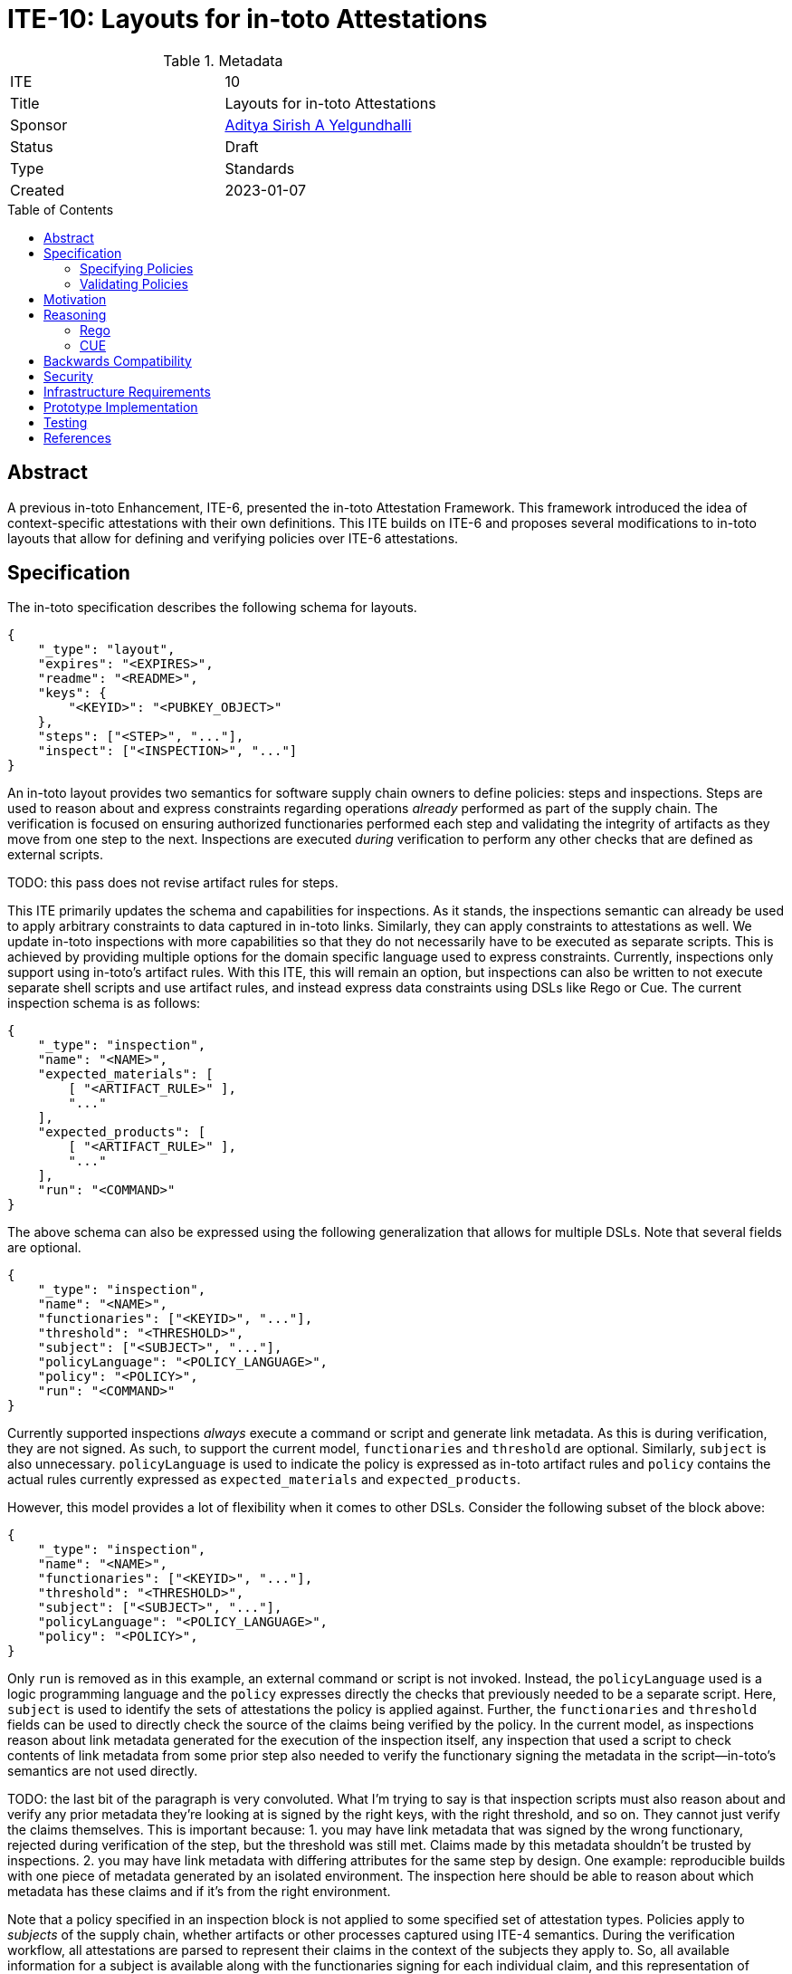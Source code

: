 = ITE-10: Layouts for in-toto Attestations
:source-highlighter: pygments
:toc: preamble
:toclevels: 2
ifdef::env-github[]
:tip-caption: :bulb:
:note-caption: :information_source:
:important-caption: :heavy_exclamation_mark:
:caution-caption: :fire:
:warning-caption: :warning:
endif::[]

.Metadata
[cols="2"]
|===
| ITE
| 10

| Title
| Layouts for in-toto Attestations

| Sponsor
| link:https://github.com/adityasaky[Aditya Sirish A Yelgundhalli]

| Status
| Draft

| Type
| Standards

| Created
| 2023-01-07

|===

[[abstract]]
== Abstract

A previous in-toto Enhancement, ITE-6, presented the in-toto Attestation
Framework. This framework introduced the idea of context-specific attestations
with their own definitions. This ITE builds on ITE-6 and proposes several
modifications to in-toto layouts that allow for defining and verifying policies
over ITE-6 attestations.

[[specification]]
== Specification

The in-toto specification describes the following schema for layouts.

```json
{
    "_type": "layout",
    "expires": "<EXPIRES>",
    "readme": "<README>",
    "keys": {
        "<KEYID>": "<PUBKEY_OBJECT>"
    },
    "steps": ["<STEP>", "..."],
    "inspect": ["<INSPECTION>", "..."]
}
```

An in-toto layout provides two semantics for software supply chain owners to
define policies: steps and inspections. Steps are used to reason about and
express constraints regarding operations _already_ performed as part of the
supply chain. The verification is focused on ensuring authorized functionaries
performed each step and validating the integrity of artifacts as they move from
one step to the next. Inspections are executed _during_ verification to perform
any other checks that are defined as external scripts.

TODO: this pass does not revise artifact rules for steps.

This ITE primarily updates the schema and capabilities for inspections. As it
stands, the inspections semantic can already be used to apply arbitrary
constraints to data captured in in-toto links. Similarly, they can apply
constraints to attestations as well. We update in-toto inspections with more
capabilities so that they do not necessarily have to be executed as separate
scripts. This is achieved by providing multiple options for the domain specific
language used to express constraints. Currently, inspections only support using
in-toto's artifact rules. With this ITE, this will remain an option, but
inspections can also be written to not execute separate shell scripts and use
artifact rules, and instead express data constraints using DSLs like Rego or
Cue. The current inspection schema is as follows:

```json
{
    "_type": "inspection",
    "name": "<NAME>",
    "expected_materials": [
        [ "<ARTIFACT_RULE>" ],
        "..."
    ],
    "expected_products": [
        [ "<ARTIFACT_RULE>" ],
        "..."
    ],
    "run": "<COMMAND>"
}
```

The above schema can also be expressed using the following generalization that
allows for multiple DSLs. Note that several fields are optional.


```json
{
    "_type": "inspection",
    "name": "<NAME>",
    "functionaries": ["<KEYID>", "..."],
    "threshold": "<THRESHOLD>",
    "subject": ["<SUBJECT>", "..."],
    "policyLanguage": "<POLICY_LANGUAGE>",
    "policy": "<POLICY>",
    "run": "<COMMAND>"
}
```

Currently supported inspections _always_ execute a command or script and
generate link metadata. As this is during verification, they are not signed. As
such, to support the current model, `functionaries` and `threshold` are
optional. Similarly, `subject` is also unnecessary. `policyLanguage` is used to
indicate the policy is expressed as in-toto artifact rules and `policy` contains
the actual rules currently expressed as `expected_materials` and
`expected_products`.

However, this model provides a lot of flexibility when it comes to other DSLs.
Consider the following subset of the block above:

```json
{
    "_type": "inspection",
    "name": "<NAME>",
    "functionaries": ["<KEYID>", "..."],
    "threshold": "<THRESHOLD>",
    "subject": ["<SUBJECT>", "..."],
    "policyLanguage": "<POLICY_LANGUAGE>",
    "policy": "<POLICY>",
}
```

Only `run` is removed as in this example, an external command or script is not
invoked. Instead, the `policyLanguage` used is a logic programming language and
the `policy` expresses directly the checks that previously needed to be a
separate script. Here, `subject` is used to identify the sets of attestations
the policy is applied against. Further, the `functionaries` and `threshold`
fields can be used to directly check the source of the claims being verified by
the policy. In the current model, as inspections reason about link metadata
generated for the execution of the inspection itself, any inspection that
used a script to check contents of link metadata from some prior step also
needed to verify the functionary signing the metadata in the script--in-toto's
semantics are not used directly.

TODO: the last bit of the paragraph is very convoluted. What I'm trying to say
is that inspection scripts must also reason about and verify any prior metadata
they're looking at is signed by the right keys, with the right threshold, and so
on. They cannot just verify the claims themselves. This is important because:
1. you may have link metadata that was signed by the wrong functionary, rejected
   during verification of the step, but the threshold was still met. Claims made
   by this metadata shouldn't be trusted by inspections.
2. you may have link metadata with differing attributes for the same step by
   design. One example: reproducible builds with one piece of metadata generated
   by an isolated environment. The inspection here should be able to reason
   about which metadata has these claims and if it's from the right environment.

Note that a policy specified in an inspection block is not applied to some
specified set of attestation types. Policies apply to _subjects_ of the supply
chain, whether artifacts or other processes captured using ITE-4 semantics.
During the verification workflow, all attestations are parsed to represent their
claims in the context of the subjects they apply to. So, all available
information for a subject is available along with the functionaries signing for
each individual claim, and this representation of attestation claims is used to
apply policies. Attestations must not be parsed if their signatures cannot be
verified using functionary information available in the layout.

=== Specifying Policies

In general, each unit policy applies one constraint. For example, a policy might
mirror in-toto's artifact rules, ensuring that all the materials and products of
some step in the supply chain are as expected. Alternatively, a policy can apply
a property-oriented constraint to an artifact or step, such as validating the
Provenance of an artifact or that its build process was performed in an isolated
and hermetic build environment. Note that all of these types of policies can
coexist and successful verification is contingent on all policy validations
succeeding.

This indicates that developers need a great deal of flexibility in specifying
policies _and_ that any domain-specific language chosen or created to express
policies must have the necessary capabilities to fit these requirements.

Prior literature has explored the use of logic based languages and their
derivatives for specifying and validating policies. Policies, at their core, are
logic programs that are applied against a set of claims, expressed here as
in-toto attestations. This ITE uses languages such as Rego and CUE as examples
of such languages, but leaves the specific choices to the in-toto community and
adopters. The new layout schema proposed above includes a `<POLICY_LANGUAGE>`
attribute for each policy to enable this variety in choice.

=== Validating Policies

The in-toto verification workflow is updated to support different types of
inspections as defined in this ITE. For new style inspection blocks, the
verification workflow uses the `policyLanguage` field to decide which policy
engine to use. If `run` is specified, the workflow executes the command or
script as it does now.

[[motivation]]
== Motivation

The original in-toto specification defined only one type of metadata that was to
be captured during supply chain operations. As such, it had a uniform
verification workflow and provided supply chain owners the semantics, i.e.
artifact rules, to verify the flow of artifacts in their supply chains. ITE-6
expanded the metadata formats to support the generation of custom attestations
that have context-specific schemas. Current in-toto layouts as defined in the
in-toto specification cannot be used to verify the information contained in
these attestations without executing external scripts or commands, and cannot
directly reason about the sources of claims made in them.

[[reasoning]]
== Reasoning

The intent of ITE-6 and the in-toto Attestation framework is to enable software
producers to emit a wide range of contextual information pertaining to their
supply chain. The intent of this ITE is to extend ITE-6 with policy definitions
such that attestation producers can validate the information in ITE-6
attestations. It is clear from ITE-6 that there is not a one-size-fits-all
solution to policy definitions. Therefore, to support a wide variety of use
cases, this ITE proposes the use of existing policy languages such as Rego and
CUE.

=== Rego

Rego is a declarative policy language that is part of Open Policy Agent (OPA).
Rego policies are composed of assertion queries that are applied against some
specified data. If the data does not meet every assertion specified for it, the
policy fails.

Within the context of in-toto attestations, Rego can be used to define a set of
rules for the data contained within predicates. If every assertion passes for
some presented attestation, the in-toto verification workflow considers the
property corresponding to the policy as met.

The use of Rego over in-toto attestations is not new. Witness, an in-toto
implementation by TestifySec supports the use of Rego policies.

=== CUE

CUE is a data validation language that can be used to validate data and schemas.
It can be used to define constraints for some input data, and validation fails
if the input data does not meet the specified constraints. As with Rego, CUE can
be used to define rules for the data contained within in-toto predicates. During
verification, if some attestation is presented that does not meet all the
specified constraints, verification is unsuccessful. On the other hand, if all
the constraints specified for a property's policy are met by the attestation,
verification of that property is successful.

[[backwards-compatibility]]
== Backwards Compatibility

All the capabilities currently enabled by in-toto inspections are retained in
the changes proposed here. As such, there is no regression in capabilities.

However, any new-style inspections as defined here cannot be verified by older
in-toto implementations. Further, implementations must decide independently
their timeline of support for the old-style inspection definitions.

[[security]]
== Security


[[infrastructure-requirements]]
== Infrastructure Requirements


[[prototype-implementation]]
== Prototype Implementation

None yet.

[[testing]]
== Testing


[[references]]
== References

* link:https://www.openpolicyagent.org/docs/latest/policy-language/[Rego: Open Policy Agent's Policy Language]
* link:https://cuelang.org/docs/about/[CUE]